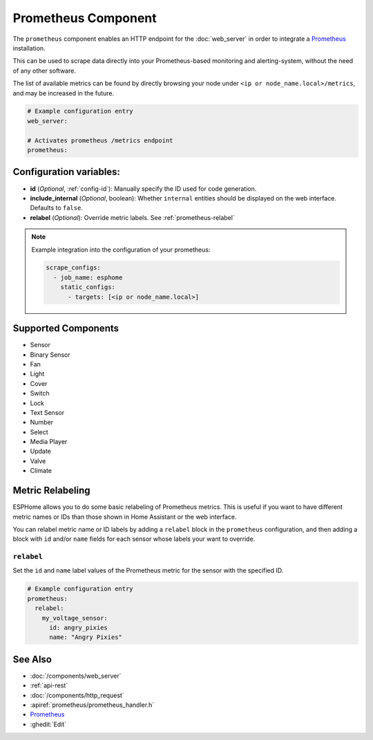 Prometheus Component
====================

.. seo::
    :description: Instructions for setting up a prometheus exporter with ESPHome.
    :image: prometheus.svg

The ``prometheus`` component enables an HTTP endpoint for the
:doc:`web_server` in order to integrate a `Prometheus <https://prometheus.io/>`__ installation.

This can be used to scrape data directly into your Prometheus-based monitoring and alerting-system,
without the need of any other software.

The list of available metrics can be found by directly browsing your node under
``<ip or node_name.local>/metrics``, and may be increased in the future.

.. code-block:: yaml

    # Example configuration entry
    web_server:

    # Activates prometheus /metrics endpoint
    prometheus:


Configuration variables:
------------------------

- **id** (*Optional*, :ref:`config-id`): Manually specify the ID used for code generation.
- **include_internal** (*Optional*, boolean): Whether ``internal`` entities should be displayed on the
  web interface. Defaults to ``false``.
- **relabel** (*Optional*): Override metric labels. See :ref:`prometheus-relabel`

.. note::

    Example integration into the configuration of your prometheus:

    .. code-block:: yaml

        scrape_configs:
          - job_name: esphome
            static_configs:
              - targets: [<ip or node_name.local>]

Supported Components
--------------------

-  Sensor
-  Binary Sensor
-  Fan
-  Light
-  Cover
-  Switch
-  Lock
-  Text Sensor
-  Number
-  Select
-  Media Player
-  Update
-  Valve
-  Climate

Metric Relabeling
-----------------

ESPHome allows you to do some basic relabeling of Prometheus metrics.
This is useful if you want to have different metric names or IDs than those shown in Home Assistant or the web interface.

You can relabel metric name or ID labels by adding a ``relabel`` block in the ``prometheus`` configuration,
and then adding a block with ``id`` and/or ``name`` fields for each sensor whose labels your want to override.

.. _prometheus-relabel:

``relabel``
***********

Set the ``id`` and ``name`` label values of the Prometheus metric for the sensor with the specified ID.

.. code-block:: yaml

    # Example configuration entry
    prometheus:
      relabel:
        my_voltage_sensor:
          id: angry_pixies
          name: "Angry Pixies"


See Also
--------

- :doc:`/components/web_server`
- :ref:`api-rest`
- :doc:`/components/http_request`
- :apiref:`prometheus/prometheus_handler.h`
- `Prometheus <https://prometheus.io/>`__
- :ghedit:`Edit`
